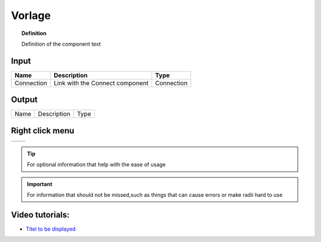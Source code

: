 ************
Vorlage
************

.. image:: ../images/Publish/

.. topic:: Definition

  Definition of the component text

Input
-----------

==========  ======================================  ==============
Name        Description                             Type
==========  ======================================  ==============
Connection  Link with the Connect component         Connection

==========  ======================================  ==============

Output
------------

==========  ======================================  ==============
Name        Description                             Type
==========  ======================================  ==============

Right click menu
-----------------

==========  ==========================================
==========  ==========================================

.. tip:: 

  For optional information that help with the ease of usage

.. important:: 

  For information that should not be missed,such as things that can cause errors or make radii hard to use


Video tutorials:
---------------------

- `Titel to be displayed <Link>`_